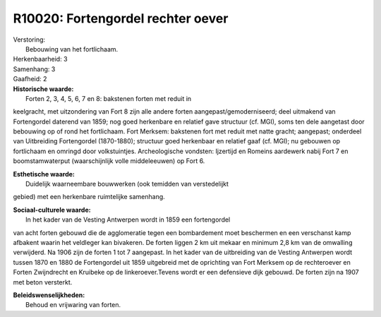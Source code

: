 R10020: Fortengordel rechter oever
==================================

| Verstoring:
|  Bebouwing van het fortlichaam.

| Herkenbaarheid: 3

| Samenhang: 3

| Gaafheid: 2

| **Historische waarde:**
|  Forten 2, 3, 4, 5, 6, 7 en 8: bakstenen forten met reduit in
keelgracht, met uitzondering van Fort 8 zijn alle andere forten
aangepast/gemoderniseerd; deel uitmakend van Fortengordel daterend van
1859; nog goed herkenbare en relatief gave structuur (cf. MGI), soms ten
dele aangetast door bebouwing op of rond het fortlichaam. Fort Merksem:
bakstenen fort met reduit met natte gracht; aangepast; onderdeel van
Uitbreiding Fortengordel (1870-1880); structuur goed herkenbaar en
relatief gaaf (cf. MGI); nu gebouwen op fortlichaam en omringd door
volkstuintjes. Archeologische vondsten: Ijzertijd en Romeins aardewerk
nabij Fort 7 en boomstamwaterput (waarschijnlijk volle middeleeuwen) op
Fort 6.

| **Esthetische waarde:**
|  Duidelijk waarneembare bouwwerken (ook temidden van verstedelijkt
gebied) met een herkenbare ruimtelijke samenhang.

| **Sociaal-culturele waarde:**
|  In het kader van de Vesting Antwerpen wordt in 1859 een fortengordel
van acht forten gebouwd die de agglomeratie tegen een bombardement moet
beschermen en een verschanst kamp afbakent waarin het veldleger kan
bivakeren. De forten liggen 2 km uit mekaar en minimum 2,8 km van de
omwalling verwijderd. Na 1906 zijn de forten 1 tot 7 aangepast. In het
kader van de uitbreiding van de Vesting Antwerpen wordt tussen 1870 en
1880 de Fortengordel uit 1859 uitgebreid met de oprichting van Fort
Merksem op de rechteroever en Forten Zwijndrecht en Kruibeke op de
linkeroever.Tevens wordt er een defensieve dijk gebouwd. De forten zijn
na 1907 met beton versterkt.



| **Beleidswenselijkheden:**
|  Behoud en vrijwaring van forten.
